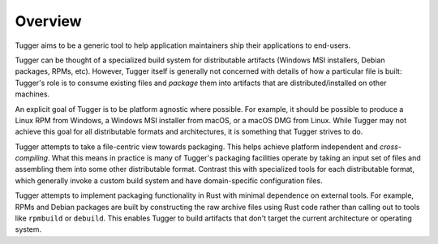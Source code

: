.. _tugger_overview:

========
Overview
========

Tugger aims to be a generic tool to help application maintainers ship their
applications to end-users.

Tugger can be thought of a specialized build system for distributable
artifacts (Windows MSI installers, Debian packages, RPMs, etc). However,
Tugger itself is generally not concerned with details of how a particular
file is built: Tugger's role is to consume existing files and *package* them
into artifacts that are distributed/installed on other machines.

An explicit goal of Tugger is to be platform agnostic where possible. For
example, it should be possible to produce a Linux RPM from Windows, a Windows
MSI installer from macOS, or a macOS DMG from Linux. While Tugger may not
achieve this goal for all distributable formats and architectures, it is
something that Tugger strives to do.

Tugger attempts to take a file-centric view towards packaging. This helps
achieve platform independent and *cross-compiling*. What this means in
practice is many of Tugger's packaging facilities operate by taking an
input set of files and assembling them into some other distributable format.
Contrast this with specialized tools for each distributable format, which
generally invoke a custom build system and have domain-specific configuration
files.

Tugger attempts to implement packaging functionality in Rust with minimal
dependence on external tools. For example, RPMs and Debian packages are built
by constructing the raw archive files using Rust code rather than calling out
to tools like ``rpmbuild`` or ``debuild``. This enables Tugger to build
artifacts that don't target the current architecture or operating system.

